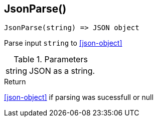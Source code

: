 [.nxsl-function]
[[func-jsonparse]]
== JsonParse()

[source,c]
----
JsonParse(string) => JSON object
----

Parse input `string` to <<json-object>>

.Parameters
[cols="1,3" grid="none", frame="none"]
|===
|string|JSON as a string.
|===

.Return

<<json-object>> if parsing was sucessfull or null

